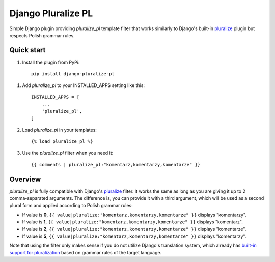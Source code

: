 ===================
Django Pluralize PL
===================

Simple Django plugin providing `pluralize_pl` template filter that works similarly to Django's built-in `pluralize <https://docs.djangoproject.com/en/dev/ref/templates/builtins/#pluralize>`_  plugin but respects Polish grammar rules.

Quick start
-----------

1. Install the plugin from PyPi::

    pip install django-pluralize-pl

1. Add `pluralize_pl` to your INSTALLED_APPS setting like this::

    INSTALLED_APPS = [
        ...
        'pluralize_pl',
    ]

2. Load `pluralize_pl` in your templates::

    {% load pluralize_pl %}

3. Use the `pluralize_pl` filter when you need it::

    {{ comments | pluralize_pl:"komentarz,komentarzy,komentarze" }}


Overview
--------

`pluralize_pl` is fully compatible with Django's `pluralize <https://docs.djangoproject.com/en/dev/ref/templates/builtins/#pluralize>`_ filter. It works the same as long as you are giving it up to 2 comma-separated arguments. The difference is, you can provide it with a third argument, which will be used as a second plural form and applied according to Polish grammar rules:

* If value is **0**, ``{{ value|pluralize:"komentarz,komentarzy,komentarze" }}`` displays "komentarzy".
* If value is **1**, ``{{ value|pluralize:"komentarz,komentarzy,komentarze" }}`` displays "komentarz".
* If value is **2**, ``{{ value|pluralize:"komentarz,komentarzy,komentarze" }}`` displays "komentarze".
* If value is **5**, ``{{ value|pluralize:"komentarz,komentarzy,komentarze" }}`` displays "komentarzy".

Note that using the filter only makes sense if you do not utilize Django's translation system, which already has `built-in support for pluralization <https://docs.djangoproject.com/en/2.0/topics/i18n/translation/#pluralization>`_ based on grammar rules of the target language.
